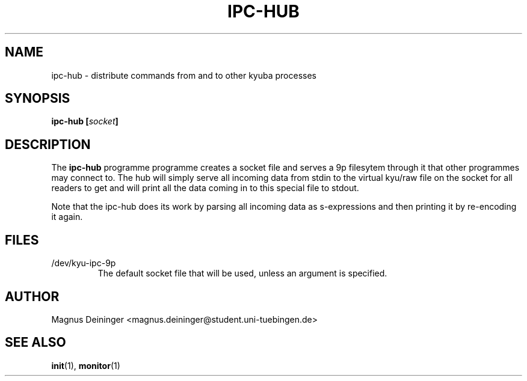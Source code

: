 .TH IPC-HUB 1 "APRIL 2009" Kyuba "Kyuba Users Manual"

.SH NAME
ipc-hub \- distribute commands from and to other kyuba processes

.SH SYNOPSIS

.BI "ipc-hub [" socket "]"

.SH DESCRIPTION
The
.B ipc-hub
programme programme creates a socket file and serves a 9p filesytem through it
that other programmes may connect to. The hub will simply serve all incoming
data from stdin to the virtual kyu/raw file on the socket for all readers to get
and will print all the data coming in to this special file to stdout.

Note that the ipc-hub does its work by parsing all incoming data as
s-expressions and then printing it by re-encoding it again.

.SH FILES
.IP "/dev/kyu-ipc-9p"
The default socket file that will be used, unless an argument is specified.

.SH AUTHOR
Magnus Deininger <magnus.deininger@student.uni-tuebingen.de>

.SH SEE ALSO
.BR init (1),
.BR monitor (1)
